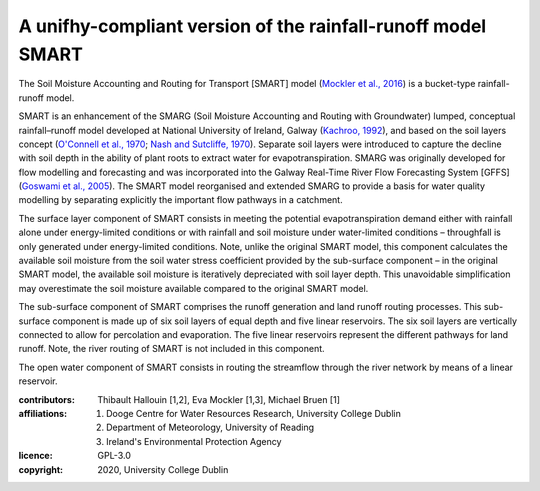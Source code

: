 A unifhy-compliant version of the rainfall-runoff model SMART
-------------------------------------------------------------

.. image:: https://img.shields.io/pypi/v/unifhycontrib-smart?style=flat-square&color=00b0f0
   :target: https://pypi.python.org/pypi/unifhycontrib-smart
   :alt: PyPI Version
.. image:: https://img.shields.io/badge/dynamic/json?url=https://zenodo.org/api/records/5780112&label=doi&query=doi&style=flat-square&color=00b0f0
   :target: https://zenodo.org/badge/latestdoi/355583432
   :alt: DOI
.. image:: https://img.shields.io/github/workflow/status/unifhy-org/unifhycontrib-smart/Run%20tests?style=flat-square&label=tests
   :target: https://github.com/unifhy-org/unifhycontrib-smart/actions/workflows/run_tests.yml
   :alt: Tests Status

The Soil Moisture Accounting and Routing for Transport [SMART] model
(`Mockler et al., 2016`_) is a bucket-type rainfall-runoff model.

SMART is an enhancement of the SMARG (Soil Moisture Accounting and
Routing with Groundwater) lumped, conceptual rainfall–runoff model
developed at National University of Ireland, Galway (`Kachroo, 1992`_),
and based on the soil layers concept (`O'Connell et al., 1970`_;
`Nash and Sutcliffe, 1970`_). Separate soil layers were introduced
to capture the decline with soil depth in the ability of plant roots
to extract water for evapotranspiration. SMARG was originally developed
for flow modelling and forecasting and was incorporated into the
Galway Real-Time River Flow Forecasting System [GFFS]
(`Goswami et al., 2005`_). The SMART model reorganised and extended
SMARG to provide a basis for water quality modelling by separating
explicitly the important flow pathways in a catchment.

The surface layer component of SMART consists in meeting the
potential evapotranspiration demand either with rainfall alone under
energy-limited conditions or with rainfall and soil moisture under
water-limited conditions – throughfall is only generated under
energy-limited conditions. Note, unlike the original SMART model,
this component calculates the available soil moisture from the soil
water stress coefficient provided by the sub-surface component – in
the original SMART model, the available soil moisture is iteratively
depreciated with soil layer depth. This unavoidable simplification
may overestimate the soil moisture available compared to the original
SMART model.

The sub-surface component of SMART comprises the runoff generation
and land runoff routing processes. This sub-surface component is
made up of six soil layers of equal depth and five linear reservoirs.
The six soil layers are vertically connected to allow for percolation
and evaporation. The five linear reservoirs represent the different
pathways for land runoff. Note, the river routing of SMART is not
included in this component.

The open water component of SMART consists in routing the streamflow
through the river network by means of a linear reservoir.

.. _`Mockler et al., 2016`: https://doi.org/10.1016/j.cageo.2015.08.015
.. _`Kachroo, 1992`: https://doi.org/10.1016/0022-1694(92)90150-T
.. _`O'Connell et al., 1970`: https://doi.org/10.1016/0022-1694(70)90221-0
.. _`Nash and Sutcliffe, 1970`: https://doi.org/10.1016/0022-1694(70)90255-6
.. _`Goswami et al., 2005`: https://doi.org/10.5194/hess-9-394-2005

:contributors: Thibault Hallouin [1,2], Eva Mockler [1,3], Michael Bruen [1]
:affiliations:
    1. Dooge Centre for Water Resources Research, University College Dublin
    2. Department of Meteorology, University of Reading
    3. Ireland's Environmental Protection Agency
:licence: GPL-3.0
:copyright: 2020, University College Dublin
